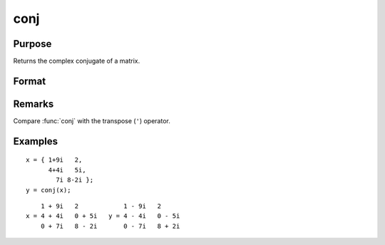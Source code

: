 
conj
==============================================

Purpose
----------------

Returns the complex conjugate of a matrix.

Format
----------------
.. function:: y = conj(x)

    :param x: 
    :type x: NxK matrix

    :returns: **y** (*NxK matrix*) - the complex conjugate of *x*.

Remarks
-------

Compare :func:`conj` with the transpose (``'``) operator.

Examples
----------------

::

    x = { 1+9i   2,
          4+4i   5i,
            7i 8-2i };
    y = conj(x);

::

        1 + 9i   2            1 - 9i   2
    x = 4 + 4i   0 + 5i   y = 4 - 4i   0 - 5i
        0 + 7i   8 - 2i       0 - 7i   8 + 2i
